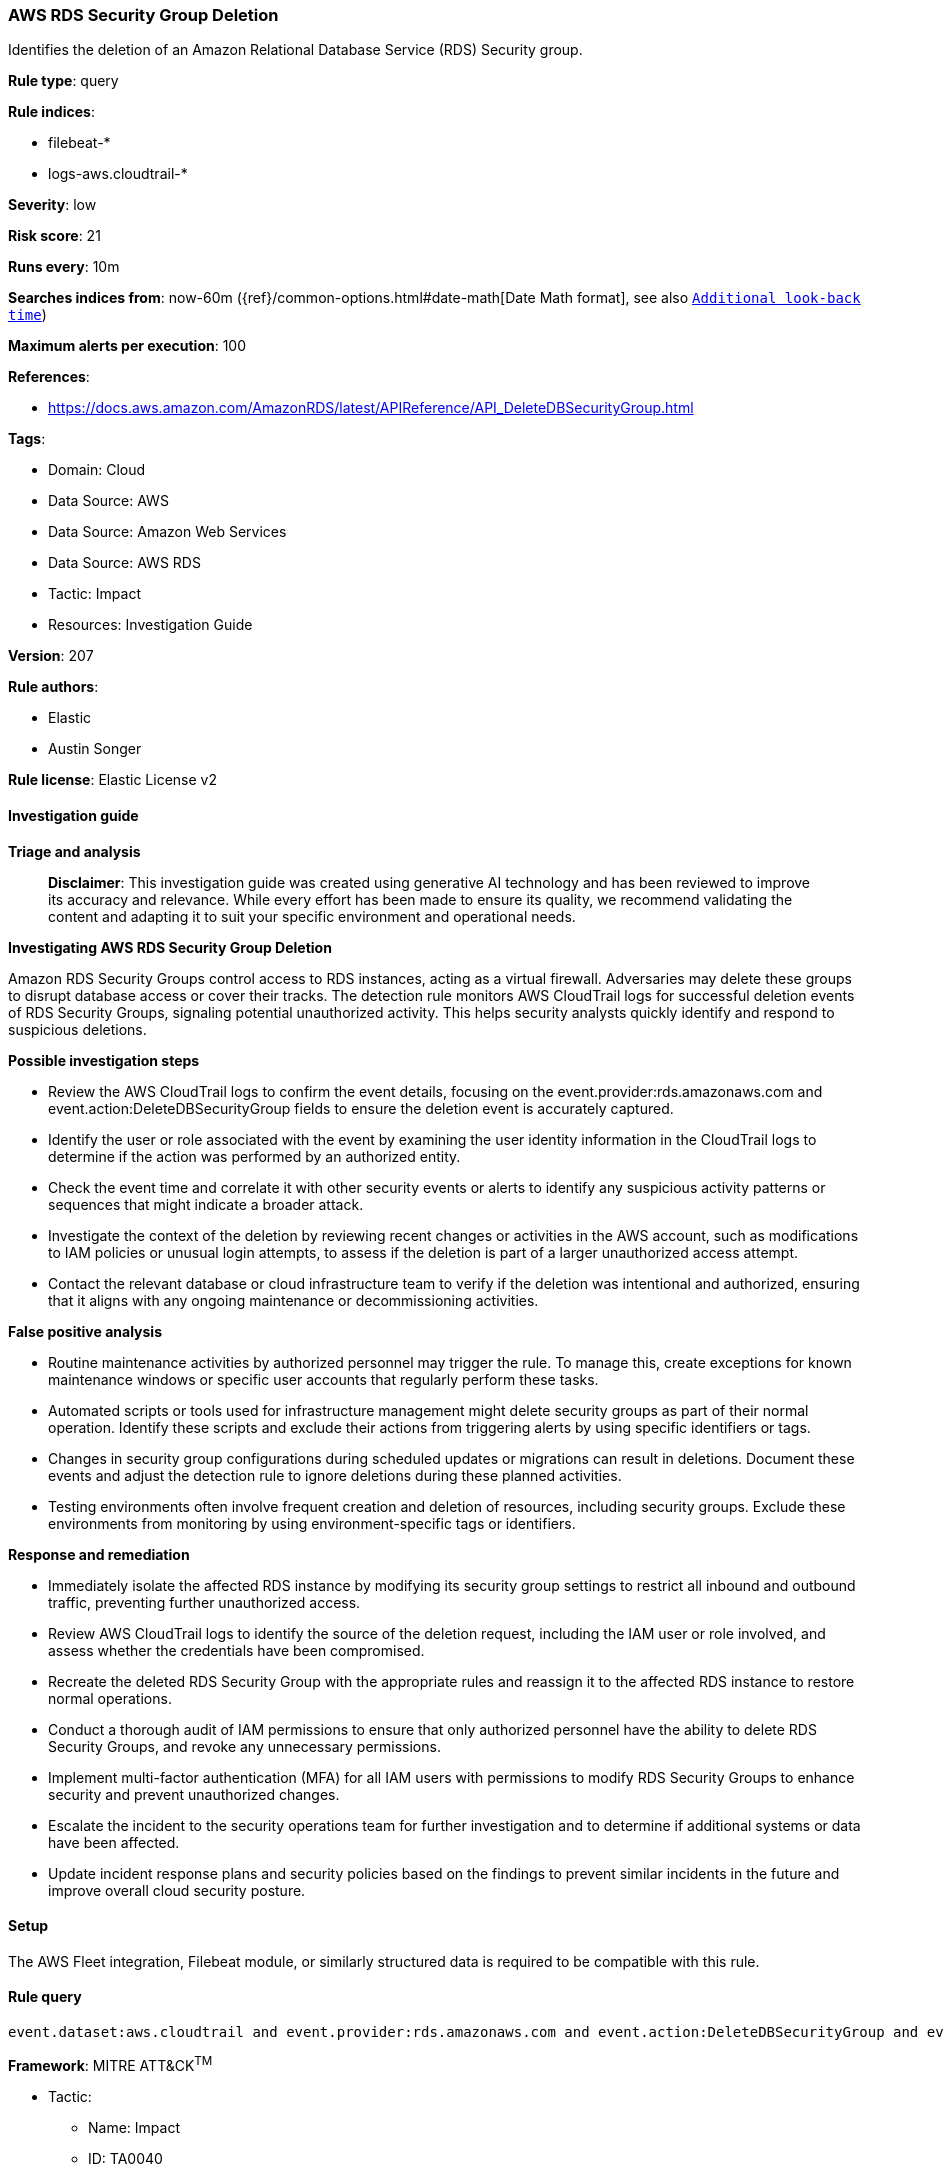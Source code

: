 [[prebuilt-rule-8-14-21-aws-rds-security-group-deletion]]
=== AWS RDS Security Group Deletion

Identifies the deletion of an Amazon Relational Database Service (RDS) Security group.

*Rule type*: query

*Rule indices*: 

* filebeat-*
* logs-aws.cloudtrail-*

*Severity*: low

*Risk score*: 21

*Runs every*: 10m

*Searches indices from*: now-60m ({ref}/common-options.html#date-math[Date Math format], see also <<rule-schedule, `Additional look-back time`>>)

*Maximum alerts per execution*: 100

*References*: 

* https://docs.aws.amazon.com/AmazonRDS/latest/APIReference/API_DeleteDBSecurityGroup.html

*Tags*: 

* Domain: Cloud
* Data Source: AWS
* Data Source: Amazon Web Services
* Data Source: AWS RDS
* Tactic: Impact
* Resources: Investigation Guide

*Version*: 207

*Rule authors*: 

* Elastic
* Austin Songer

*Rule license*: Elastic License v2


==== Investigation guide



*Triage and analysis*


> **Disclaimer**:
> This investigation guide was created using generative AI technology and has been reviewed to improve its accuracy and relevance. While every effort has been made to ensure its quality, we recommend validating the content and adapting it to suit your specific environment and operational needs.


*Investigating AWS RDS Security Group Deletion*


Amazon RDS Security Groups control access to RDS instances, acting as a virtual firewall. Adversaries may delete these groups to disrupt database access or cover their tracks. The detection rule monitors AWS CloudTrail logs for successful deletion events of RDS Security Groups, signaling potential unauthorized activity. This helps security analysts quickly identify and respond to suspicious deletions.


*Possible investigation steps*


- Review the AWS CloudTrail logs to confirm the event details, focusing on the event.provider:rds.amazonaws.com and event.action:DeleteDBSecurityGroup fields to ensure the deletion event is accurately captured.
- Identify the user or role associated with the event by examining the user identity information in the CloudTrail logs to determine if the action was performed by an authorized entity.
- Check the event time and correlate it with other security events or alerts to identify any suspicious activity patterns or sequences that might indicate a broader attack.
- Investigate the context of the deletion by reviewing recent changes or activities in the AWS account, such as modifications to IAM policies or unusual login attempts, to assess if the deletion is part of a larger unauthorized access attempt.
- Contact the relevant database or cloud infrastructure team to verify if the deletion was intentional and authorized, ensuring that it aligns with any ongoing maintenance or decommissioning activities.


*False positive analysis*


- Routine maintenance activities by authorized personnel may trigger the rule. To manage this, create exceptions for known maintenance windows or specific user accounts that regularly perform these tasks.
- Automated scripts or tools used for infrastructure management might delete security groups as part of their normal operation. Identify these scripts and exclude their actions from triggering alerts by using specific identifiers or tags.
- Changes in security group configurations during scheduled updates or migrations can result in deletions. Document these events and adjust the detection rule to ignore deletions during these planned activities.
- Testing environments often involve frequent creation and deletion of resources, including security groups. Exclude these environments from monitoring by using environment-specific tags or identifiers.


*Response and remediation*


- Immediately isolate the affected RDS instance by modifying its security group settings to restrict all inbound and outbound traffic, preventing further unauthorized access.
- Review AWS CloudTrail logs to identify the source of the deletion request, including the IAM user or role involved, and assess whether the credentials have been compromised.
- Recreate the deleted RDS Security Group with the appropriate rules and reassign it to the affected RDS instance to restore normal operations.
- Conduct a thorough audit of IAM permissions to ensure that only authorized personnel have the ability to delete RDS Security Groups, and revoke any unnecessary permissions.
- Implement multi-factor authentication (MFA) for all IAM users with permissions to modify RDS Security Groups to enhance security and prevent unauthorized changes.
- Escalate the incident to the security operations team for further investigation and to determine if additional systems or data have been affected.
- Update incident response plans and security policies based on the findings to prevent similar incidents in the future and improve overall cloud security posture.

==== Setup


The AWS Fleet integration, Filebeat module, or similarly structured data is required to be compatible with this rule.

==== Rule query


[source, js]
----------------------------------
event.dataset:aws.cloudtrail and event.provider:rds.amazonaws.com and event.action:DeleteDBSecurityGroup and event.outcome:success

----------------------------------

*Framework*: MITRE ATT&CK^TM^

* Tactic:
** Name: Impact
** ID: TA0040
** Reference URL: https://attack.mitre.org/tactics/TA0040/
* Technique:
** Name: Account Access Removal
** ID: T1531
** Reference URL: https://attack.mitre.org/techniques/T1531/
